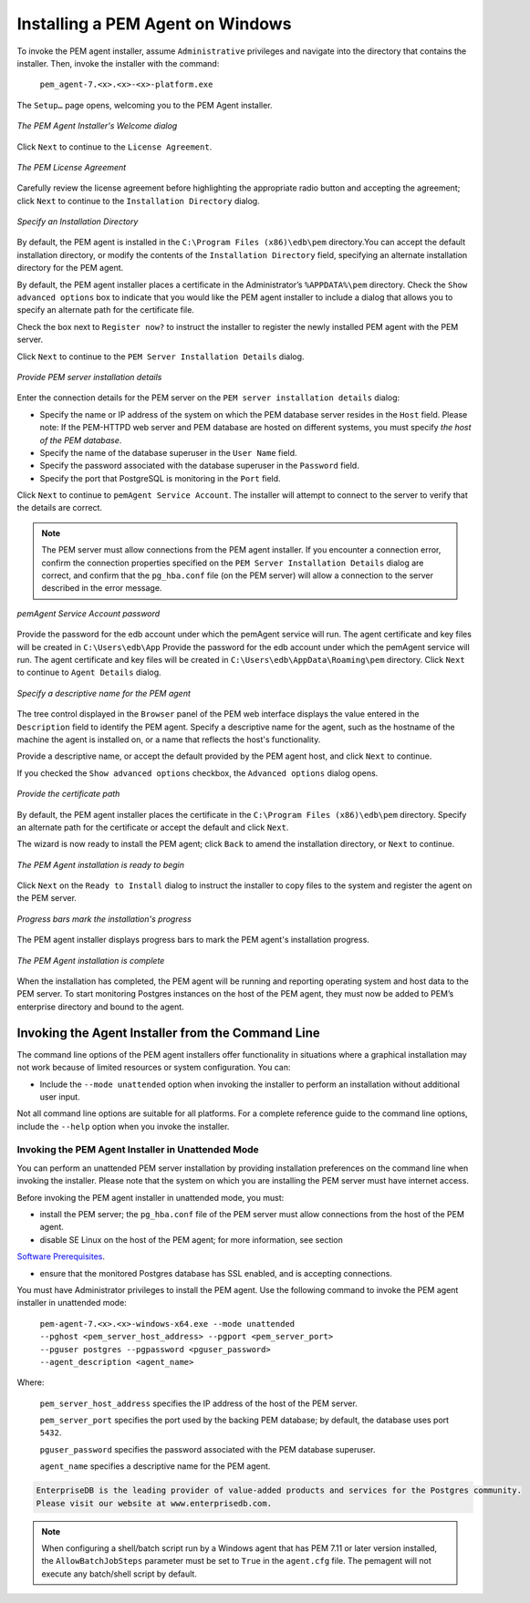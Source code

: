.. _installing_pem_agent_on_windows:

.. raw:: latex

    \newpage

Installing a PEM Agent on Windows
=================================

.. index:: installing agent on windows

To invoke the PEM agent installer, assume ``Administrative`` privileges and navigate into the directory that contains the installer. Then, invoke the installer with the command:

   ``pem_agent-7.<x>.<x>-<x>-platform.exe``

The ``Setup…`` page opens, welcoming you to the PEM Agent installer.

.. figure:: images/pem_agent_welcome_dialog.png
   :alt: The PEM Agent Installer's Welcome dialog
   :align: center
   :scale: 50%

   *The PEM Agent Installer's Welcome dialog*

Click ``Next`` to continue to the ``License Agreement``.

.. figure:: images/pem_agent_windows_license_agreement.png
   :alt: The PEM License Agreement
   :align: center
   :scale: 50%

   *The PEM License Agreement*

Carefully review the license agreement before highlighting the appropriate radio button and accepting the agreement; click ``Next`` to continue to the ``Installation Directory`` dialog.

.. figure:: images/pem_agent_windows_installation_directory.png
   :alt: The PEM Agent Installer's Welcome dialog
   :align: center
   :scale: 50%

   *Specify an Installation Directory*

By default, the PEM agent is installed in the ``C:\Program Files (x86)\edb\pem`` directory.You can accept the default installation directory, or modify the contents of the ``Installation Directory`` field, specifying an alternate installation directory for the PEM agent.

By default, the PEM agent installer places a certificate in the Administrator’s ``%APPDATA%\pem`` directory. Check the ``Show advanced options`` box to indicate that you would like the PEM agent installer to include a dialog that allows you to specify an alternate path for the certificate file.

Check the box next to ``Register now?`` to instruct the installer to
register the newly installed PEM agent with the PEM server.

Click ``Next`` to continue to the ``PEM Server Installation Details`` dialog.

.. figure:: images/pem_agent_pem_server_windows_installation_details.png
   :alt: Provide PEM server installation details
   :align: center
   :scale: 50%

   *Provide PEM server installation details*

Enter the connection details for the PEM server on the ``PEM server installation details`` dialog:

-  Specify the name or IP address of the system on which the PEM
   database server resides in the ``Host`` field. Please note: If the
   PEM-HTTPD web server and PEM database are hosted on different
   systems, you must specify *the host of the PEM database*.

-  Specify the name of the database superuser in the ``User Name`` field.

-  Specify the password associated with the database superuser in the
   ``Password`` field.

-  Specify the port that PostgreSQL is monitoring in the ``Port`` field.

Click ``Next`` to continue to ``pemAgent Service Account``. The installer will attempt to connect to the
server to verify that the details are correct.

.. Note:: The PEM server must allow connections from the PEM agent installer. If you encounter a connection error, confirm the connection properties specified on the ``PEM Server Installation Details`` dialog are correct, and confirm that the ``pg_hba.conf`` file (on the PEM server) will allow a connection to the server described in the error message.

.. figure:: images/pem_agent_service_account_windows_password.png
   :alt: pemAgent Service Account password
   :align: center
   :scale: 50%

   *pemAgent Service Account password*

Provide the password for the edb account under which the pemAgent service will run. The agent certificate and key files will be created in ``C:\Users\edb\App``
Provide the password for the edb account under which the pemAgent service will run. The agent certificate and key files will be created in ``C:\Users\edb\AppData\Roaming\pem`` directory. Click ``Next`` to continue to ``Agent Details`` dialog.


.. figure:: images/pem_agent_windows_agent_details.png
   :alt: Specify a descriptive name for the PEM agent
   :align: center
   :scale: 50%

   *Specify a descriptive name for the PEM agent*

The tree control displayed in the ``Browser`` panel of the PEM web interface
displays the value entered in the ``Description`` field to identify the PEM agent. Specify a descriptive name for the
agent, such as the hostname of the machine the agent is installed on, or
a name that reflects the host's functionality.

Provide a descriptive name, or accept the default provided by the PEM
agent host, and click ``Next`` to continue.

If you checked the ``Show advanced options`` checkbox,
the ``Advanced options`` dialog opens.

.. figure:: images/using_an_rpm_package_to_install_the_pem_agent_advanced_options_certificate_path.png
   :alt: Provide the certificate path
   :align: center
   :scale: 50%

   *Provide the certificate path*

By default, the PEM agent installer places the certificate in the
``C:\Program Files (x86)\edb\pem`` directory. Specify an alternate path for the certificate or accept the default and click ``Next``.

The wizard is now ready to install the PEM agent; click ``Back`` to amend
the installation directory, or ``Next`` to continue.

.. figure:: images/pem_agent_windows_installation_ready_to_begin.png
   :alt: The PEM Agent installation is ready to begin
   :align: center
   :scale: 50%

   *The PEM Agent installation is ready to begin*

Click ``Next`` on the ``Ready to Install`` dialog to
instruct the installer to copy files to the system and register the
agent on the PEM server.

.. figure:: images/pem_agent_windows_installation_in_progress.png
   :alt: Progress bars mark the installation's progress
   :align: center
   :scale: 50%

   *Progress bars mark the installation's progress*

The PEM agent installer displays progress bars to mark the PEM agent's installation progress.

.. figure:: images/pem_agent_windows_installation_complete.png
   :alt: The PEM Agent installation is complete
   :align: center
   :scale: 50%

   *The PEM Agent installation is complete*

When the installation has completed, the PEM agent
will be running and reporting operating system and host data to the PEM
server. To start monitoring Postgres instances on the host of the PEM
agent, they must now be added to PEM’s enterprise directory and bound to
the agent.

.. raw:: latex

    \newpage

Invoking the Agent Installer from the Command Line
---------------------------------------------------

.. Index:: invoking agent Installers from command line

The command line options of the PEM agent installers offer functionality in situations where a graphical installation may not work because of limited resources or system configuration. You can:

-  Include the ``--mode unattended`` option when invoking the installer to
   perform an installation without additional user input.

Not all command line options are suitable for all platforms. For a
complete reference guide to the command line options, include the ``--help``
option when you invoke the installer.


Invoking the PEM Agent Installer in Unattended Mode
^^^^^^^^^^^^^^^^^^^^^^^^^^^^^^^^^^^^^^^^^^^^^^^^^^^

.. Index:: Invoking the PEM Agent Installer in Unattended Mode

You can perform an unattended PEM server installation by providing
installation preferences on the command line when invoking the
installer. Please note that the system on which you are installing the
PEM server must have internet access.


Before invoking the PEM agent installer in unattended mode, you must:

-  install the PEM server; the ``pg_hba.conf`` file of the PEM server must
   allow connections from the host of the PEM agent.

-  disable SE Linux on the host of the PEM agent; for more information,
   see section 
`Software Prerequisites <software_prerequisites>`_.


-  ensure that the monitored Postgres database has SSL enabled, and is
   accepting connections.

You must have Administrator privileges to install the PEM agent. Use the
following command to invoke the PEM agent installer in unattended mode:

    | ``pem-agent-7.<x>.<x>-windows-x64.exe --mode unattended``
    | ``--pghost <pem_server_host_address> --pgport <pem_server_port>``
    | ``--pguser postgres --pgpassword <pguser_password>``
    | ``--agent_description <agent_name>``

Where:

    ``pem_server_host_address`` specifies the IP address of the
    host of the PEM server.

    ``pem_server_port`` specifies the port used by the backing PEM
    database; by default, the database uses port ``5432``.

    ``pguser_password`` specifies the password associated with the PEM
    database superuser.

    ``agent_name`` specifies a descriptive name for the PEM agent.

.. code-block:: text

    EnterpriseDB is the leading provider of value-added products and services for the Postgres community.
    Please visit our website at www.enterprisedb.com.

.. note:: When configuring a shell/batch script run by a Windows agent that has PEM 7.11 or later version installed, the ``AllowBatchJobSteps`` parameter must be set to ``True`` in the ``agent.cfg`` file.  The pemagent will not execute any batch/shell script by default.
